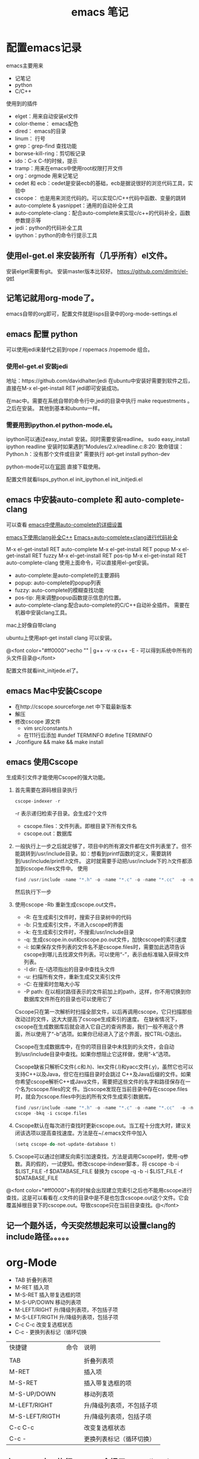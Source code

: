 #+TITLE: emacs 笔记

#+OPTIONS: ^:nil


* 配置emacs记录
emacs主要用来
- 记笔记
- python 
- C/C++

使用到的插件
- elget：用来自动安装el文件
- color-theme： emacs配色
- dired： emacs的目录
- linum： 行号
- grep：grep-find 查找功能
- borwse-kill-ring：剪切板记录
- ido：C-x C-f的时候，提示
- tramp：用来在emacs中使用root权限打开文件
- org：orgmode 用来记笔记
- cedet 和 ecb：cedet是安装ecb的基础，ecb是据说很好的浏览代码工具，实验中
- cscope： 也是用来浏览代码的。可以实现C/C++代码中函数、变量的跳转
- auto-complete & yasnippet：通用的自动补全工具
- auto-complete-clang：配合auto-complete来实现c/c++的代码补全，函数参数提示等
- jedi：python的代码补全工具
- ipython：python的命令行提示工具



** 使用el-get.el 来安装所有（几乎所有）el文件。

安装elget需要有git。
安装master版本比较好。
https://github.com/dimitri/el-get

** 记笔记就用org-mode了。
emacs自带的org即可，配置文件就是lisps目录中的org-mode-settings.el

** emacs 配置 python
 可以使用jedi来替代之前到rope / ropemacs /ropemode  组合。
*** 使用el-get.el 安装jedi
地址：https://github.com/davidhalter/jedi
在ubuntu中安装好需要到软件之后，直接在M-x el-get-install RET jedi即可安装成功。

在mac中。需要在系统自带的命令行中,jedi的目录中执行 make requestments 。之后在安装。 其他到基本和ubuntu一样。

*** 需要用到ipython.el python-mode.el。

ipython可以通过easy_install 安装。同时需要安装readline。
sudo easy_install ipython readline
    安装时如果遇到“Modules/2.x/readline.c:8:20: 致命错误： Python.h：没有那个文件或目录” 
    需要执行 apt-get install python-dev


python-mode可以在[[https://launchpad.net/python-mode/][官网]] 直接下载使用。


配置文件就看lisps\python\init_python.el init_ipython.el init_initjedi.el

** emacs 中安装auto-complete 和 auto-complete-clang
可以查看 [[http://blog.csdn.net/winterttr/article/details/7524336][ emacs中使用auto-complete的详细设置]]

[[http://blog.csdn.net/winterttr/article/details/7273345][ emacs下使用clang补全C++]]
[[http://blog.csdn.net/cherylnatsu/article/details/7670445][Emacs+auto-complete+clang进行代码补全]]

M-x el-get-install RET auto-complete 
M-x el-get-install RET popup
M-x el-get-install RET fuzzy
M-x el-get-install RET pos-tip
M-x el-get-install RET auto-complete-clang
使用上面命令，可以直接用el-get安装。
- auto-complete:是auto-complete的主要源码
- popup: auto-complete的popup列表
- fuzzy: auto-complete的模糊查找功能
- pos-tip: 用来调整popup函数提示信息的位置。
- auto-complete-clang:配合auto-complete的C/C++自动补全插件。
    需要在机器中安装clang工具。
mac上好像自带clang

ubuntu上使用apt-get install clang 可以安装。


@<font color="#ff0000">echo "" | g++ -v -x c++ -E -   可以得到系统中所有的头文件目录@</font>


配置文件就看init_initjede.el了。

** emacs Mac中安装Cscope
- 在http://cscope.sourceforge.net 中下载最新版本
- 解压
- 修改cscope 源文件
    - vim src/constants.h
    - 在111行后添加
         #undef TERMINFO
         #define TERMINFO
- ./configure && make && make install
** emacs 使用Cscope
生成索引文件才能使用Cscope的强大功能。
1.  首先需要在源码根目录执行
    #+begin_src c
    cscope-indexer -r
    #+end_src
    -r 表示递归检索子目录。会生成2个文件
    - cscope.files：文件列表。即根目录下所有文件名
    - cscope.out：数据库
1.  一般执行上一步之后就足够了，项目中的所有源文件都在文件列表里了。但不能跳转到/usr/include目录。如：想看到printf函数的定义，需要跳转到/usr/include/printf.h文件。
    这时就需要手动把/usr/include下的.h文件都添加到cscope.files文件中。
    使用
    #+begin_src c
      find /usr/include -name "*.h" -o -name "*.c" -o -name "*.cc"  -o -name "*.cpp" -o -name "*.hpp" > cscope.files
    #+end_src
    然后执行下一步
1.  使用cscope -Rb 重新生成cscope.out文件。
    - -R: 在生成索引文件时，搜索子目录树中的代码
    - -b: 只生成索引文件，不进入cscope的界面
    - -k: 在生成索引文件时，不搜索/usr/include目录
    - -q: 生成cscope.in.out和cscope.po.out文件，加快cscope的索引速度
    - -i: 如果保存文件列表的文件名不是cscope.files时，需要加此选项告诉cscope到哪儿去找源文件列表。可以使用“-”，表示由标准输入获得文件列表。
    - -I dir: 在-I选项指出的目录中查找头文件
    - -u: 扫描所有文件，重新生成交叉索引文件
    - -C: 在搜索时忽略大小写
    - -P path: 在以相对路径表示的文件前加上的path，这样，你不用切换到你数据库文件所在的目录也可以使用它了
    Cscope只在第一次解析时扫描全部文件，以后再调用cscope，它只扫描那些改动过的文件，这大大提高了cscope生成索引的速度。 
    在缺省情况下，cscope在生成数据库后就会进入它自己的查询界面，我们一般不用这个界面，所以使用了“-b”选项。如果你已经进入了这个界面，按CTRL-D退出。

    Cscope在生成数据库中，在你的项目目录中未找到的头文件，会自动到/usr/include目录中查找。如果你想阻止它这样做，使用“-k”选项。

    Cscope缺省只解析C文件(.c和.h)、lex文件(.l)和yacc文件(.y)，虽然它也可以支持C++以及Java，但它在扫描目录时会跳过 C++及Java后缀的文件。如果你希望cscope解析C++或Java文件，需要把这些文件的名字和路径保存在一个名为cscope.files的文 件。当cscope发现在当前目录中存在cscope.files时，就会为cscope.files中列出的所有文件生成索引数据库。
    #+begin_src c
      find /usr/include -name "*.h" -o -name "*.c" -o -name "*.cc"  -o -name "*.cpp" -o -name "*.hpp" > cscope.files
      cscope -bkq -i cscope.files   
     #+end_src

1. Cscope默认在每次进行查找时更新cscope.out。当工程十分庞大时，建议关闭该选项以提高查找速度。方法是在~/.emacs文件中加入
    #+begin_src c  
    (setq cscope-do-not-update-database t)
    #+end_src
1. Cscope可以通过创建反向索引加速查找，方法是调用Cscope时，使用-q参数。真的假的，一试便知。修改cscope-indexer脚本，将
    cscope -b -i $LIST_FILE -f $DATABASE_FILE
    替换为
    cscope -q -b -i $LIST_FILE -f $DATABASE_FILE


@<font color="#ff0000">有的时候会出现建立完索引之后也不能用cscope进行查找，这是可以看看在.c文件的目录中是不是也包含cscope.out这个文件。它会覆盖掉根目录下的cscope.out。导致cscope只在当前目录查找。@</font>

** 记一个题外话，今天突然想起来可以设置clang的include路径。。。。。

* org-Mode
- TAB	 	折叠列表项
- M-RET	 	插入项
- M-S-RET	 	插入带复选框的项
- M-S-UP/DOWN	 	移动列表项
- M-LEFT/RIGHT	 	升/降级列表项，不包括子项
- M-S-LEFT/RIGTH	 	升/降级列表项，包括子项
- C-c C-c	 	改变复选框状态
- C-c -	 	更换列表标记（循环切换


 
| 快捷键         | 命令 | 说明                      |
|                |      |                           |
| TAB            |      | 折叠列表项                |
| M-RET          |      | 插入项                    |
| M-S-RET        |      | 插入带复选框的项          |
| M-S-UP/DOWN    |      | 移动列表项                |
| M-LEFT/RIGHT   |      | 升/降级列表项，不包括子项 |
| M-S-LEFT/RIGTH |      | 升/降级列表项，包括子项   |
| C-c C-c        |      | 改变复选框状态            |
| C-c -          |      | 更换列表标记（循环切换）  |


** 在ubuntu中。执行C-c C-e会提示Can't find library org. 此时安装emacs24-el，并重启emacs即可。


* emacs 启动 daemon模式
** 在windows里面没有daemon，只能M-x server-start 来启动server，之后用emacsclient 文件名来打开新文件。
** linux(ubuntu)
要使用Emacs daemon，至少需要Emacs 23。它提供了一个emacsclient程序，用于启动客户端。

有客户端就必然要有服务端。要启动一个daemon，需要在运行emacs时加入一个–daemon参数。幸运的是，我们不用手动启动服务端，而是可以利用emacsclient的-a参数。emacsclient的-a参数用于指定连接不上服务器时使用的别的编辑器（alternate editor），当把这项留空时，它会自动启动服务端。如果不想指定-a，也可以将ALTERNATE_EDITOR环境变量设为""。除了-a参数，emacsclient还要手工指定使用终端还是X来启动。要从终端启动，需要使用-t参数：
*** 终端启动
emacsclient -t -a ""
*** X启动
emacsclient -c -a ""

** MAC OS
可以通过
*** http://www.emacswiki.org/emacs/EmacsAsDaemon     &    http://kopwei.wordpress.com/2012/12/22/在mac下配置emacs-daemon和client实现瞬间启动


把下面脚本 放到 /Library/LaunchAgents 里面，名为 gnu.emacs.daemon.plist （*.plist）. 可以在mac开机的时候启动emacs daemon，之后就可以直接在命令行调用 emacsclient 来打开文件。

#+BEGIN_SRC script

 <?xml version="1.0" encoding="UTF-8"?>
    <!DOCTYPE plist PUBLIC "-//Apple//DTD PLIST 1.0//EN" 
        "http://www.apple.com/DTDs/PropertyList-1.0.dtd"> 
     <plist version="1.0">
      <dict> 
        <key>Label</key>
        <string>gnu.emacs.daemon</string>
        <key>ProgramArguments</key>
        <array>
          <string>/Applications/Emacs.app/Contents/MacOS/Emacs</string>
          <string>--daemon</string>
        </array>
       <key>RunAtLoad</key>
       <true/>
       <key>ServiceDescription</key>
       <string>Gnu Emacs Daemon</string>
       <key>UserName</key>
       <string>[YOUR USERNAME HERE]</string>
      </dict>
    </plist>

#+END_SRC


*** https://gist.github.com/redinger/1394910  没试过啦。

1. Open the AppleScript editor and paste the following:

#+BEGIN_SRC c

tell application "Terminal"
do shell script "/Applications/Emacs.app/Contents/MacOS/Emacs --daemon"
end tell

#+END_SRC
Save this as an Application called "Emacs Daemon" in your Applications folder

1. Add as a login item

Goto System Preferences > Accounts

With your user name selected, click on the Login Items tab
Click on the plus sign
Browse to your applications folder and find "Emacs Daemon"
Don't worry about the "hide" checkbox, since it the dock icon disappears naturally
Create the client application
Open the AppleScript editor and paste the following:

#+BEGIN_SRC c

tell application "Terminal"
try
set frameVisible to do shell script "/Applications/Emacs.app/Contents/MacOS/bin/emacsclient -e '(<= 2 (length (visible-frame-list)))'"
if frameVisible is not "t" then
do shell script "/Applications/Emacs.app/Contents/MacOS/bin/emacsclient -c -n"
end if
on error
do shell script "/Applications/Emacs.app/Contents/MacOS/Emacs --daemon"
do shell script "/Applications/Emacs.app/Contents/MacOS/bin/emacsclient -c -n"
end try
end tell
tell application "Emacs" to activate
Save this as an Application called "Emacs Client" in your Applications folder.

#+END_SRC

1. Giving the client application a proper icon

Using the Finder, navigate to your Application folder and right click on your Emacs application (not the client or daemon), and click on Show Package Contents Do the same for the Emacs Client application

Copy the Emacs.icns file from Contents/Resources of the Emacs application to the Contents/Resources of the Emacs Client application Delete applet.icns and rename Emacs.icns to applet.icns in the Emacs Client application.

*** https://github.com/doitian/dotfiles/blob/master/bin/emacs-dwim.mac 用的是这个。虽然我看不懂这个脚本的代码。

#+BEGIN_SRC c

#!/bin/bash
# Author: Ian Yang

# recommend aliases
#
# alias e=emacs-dwim
# alias et='emacs-dwim -t'
# alias en='emacs-dwim -n'

AUTOMATOR=
# AUTOMATOR=1
#   set AUTOMATOR to 1 when used in automator as Application:
#
#   1.  Create an Application in Automator
#   2.  Add an action to run Shell
#   3.  Select "pass input as arguments".
#   4.  Paste this file into the text area, and set AUTOMATOR=1
#
#   -   You can use the Application in "Open With..." or used as default handler.
#   -   You can drag a file into this Application, and the file is opened in Emacs.
#   -   You can add this Application in "System Preference -> Accounts -> Login Items" to auto
#       start Emacs daemon.
#
EMACS=/Applications/Emacs.app/Contents/MacOS/Emacs
EMACSCLIENT=/Applications/Emacs.app/Contents/MacOS/bin/emacsclient

export LC_CTYPE=zh_CN.UTF-8
export LC_ALL=

_is_emacs_daemon_started () {
  netstat -nl 2> /dev/null | awk '{print $NF}' | grep -q "emacs$UID/server"
}
_is_emacs_window_exist () {
  _is_emacs_daemon_started && \
    $EMACSCLIENT -e '(<= 2 (length (visible-frame-list)))' | grep -q -x t
}

kill_emacs () {
  if _is_emacs_daemon_started; then
    $EMACSCLIENT -e -n '(let ((desktop-save '\''if-exists)) (dolist (f (cdr-safe (reverse (frame-list)))) (delete-frame f t)) (kill-emacs "yyyyyy"))'
    if _is_emacs_daemon_started; then
      ps -u $UID -o pid,comm= | grep Emacs$ | cut -d' ' -f1 | xargs -n 1 kill
    fi
  fi
  return 0
}

main () {
  if ! _is_emacs_daemon_started; then
    if $EMACS --daemon &> /tmp/emacs$UID.log; then
      echo ' [sucess]'
    else
      echo ' [faild]'
      return 1
    fi
  fi

  local cur=$(osascript -e 'path to frontmost application as Unicode text')
  if [ "$1" = "-t" ]; then
    $EMACSCLIENT "$@"
  elif [ -z "$1" ]; then
    if ! _is_emacs_window_exist; then
      $EMACSCLIENT -n -c
    fi
    osascript -e 'tell application "Emacs" to activate'
    return 0
  else
    if ! _is_emacs_window_exist; then
      $EMACSCLIENT -n -c
    fi
    if ! echo "$*" | grep -q -e '-n'; then
      osascript -e 'tell application "Emacs" to activate'
    fi
    $EMACSCLIENT "$@"
  fi
  osascript -e "tell application \"${cur}\" to activate"
}

if [ -n "$AUTOMATOR" ]; then
  [ -n "$1" ] \
    && main -n "$@" \
    || main
else
  [ -n "$1" -a "$1" = "-q" ] \
    && kill_emacs \
    || main "$@"
fi

#+END_SRC

* emacs 关闭daemon模式
1. 在emacs外部,可以使用 emacsclient -e '(kill-emacs)' 来关闭emacs daemon
1. 在emacs内部,可以使用 kill-emacs 或者 save-buffers-kill-emacs 命令。

* emacs root权限打开文件
1. Installing and configuring
    在emacs里面添加：（emacs22版本里面已经默认添加了tramp模块）
  
  ;;tramp

     (setq tramp-default-method "scp")

     (setq tramp-auto-save-directory "~/emacs/tramp")

     (setq auto-save-file-name-transforms

    '(("\\`/[^/]*:\\(.+/\\)*\\(.*\\)" "/tmp/\\2")))

    (setq tramp-chunksize 328)

    (require 'ange-ftp)

    (require 'tramp)

2. How to use
    编辑root权限的文件：C-x C-f /su:root@localhost:/ 然后输入root密码，或者C-x C-f /sudo: 输入用户的密码

    使用ftp，ssh等可以编辑远程文件，具体可以参考：

    http://blog.donews.com/pluskid/archive/2006/05/06/858306.aspx

3. Tramp和ido的冲突
    很不幸，这个和ido.el有些冲突，找了比较久也没找到一个解决方法，只好在想使用tramp的时候使用M-x ido-mode暂时关闭ido-mode。打开需要编辑的文件后就可以继续使用ido-mode了。

* emacs 设置C语言编辑
设置c-set-style可以制定类似tab/4空格 缩进，大括号缩进之类的东西。

[[http://www.emacswiki.org/emacs/IndentingC][C语言缩进网站]]
#+begin_src c
(setq-default c-indent-tabs-mode t     ; Pressing TAB should cause indentation
                c-indent-level 4         ; A TAB is equivilent to four spaces
                c-argdecl-indent 0       ; Do not indent argument decl's extra
                c-tab-always-indent t
                backward-delete-function nil) ; DO NOT expand tabs when deleting
  (c-add-style "my-c-style" '((c-continued-statement-offset 4))) ; If a statement continues on the next line, indent the continuation by 4
  (defun my-c-mode-hook ()
    (c-set-style "my-c-style")
    (c-set-offset 'substatement-open '0) ; brackets should be at same indentation level as the statements they open
    (c-set-offset 'inline-open '+)
    (c-set-offset 'block-open '+)
    (c-set-offset 'brace-list-open '+)   ; all "opens" should be indented by the c-indent-level
    (c-set-offset 'case-label '+))       ; indent case labels by c-indent-level, too
  (add-hook 'c-mode-hook 'my-c-mode-hook)
  (add-hook 'c++-mode-hook 'my-c-mode-hook)

#+end_src
* Emacs 一些默认快捷键
** 字母大小写转换 
#+begin_src c
capitalize-word (M-c) ;; 单词首字母转为大写
upcase-word (M-u)     ;; 整个单词转为大写
downcase-word (M-l)   ;; 整个单词转为小写（注意，这里是 META － l(* 小写字母 L)）
#+end_src


** buffer 列表
按 'd' 键，比较buffer删除。之后按 'x' 键，执行删除。可以关闭一个buffer。
* emacs 字体
inconsolata 确实是很帅的字体。

使用 sudo apt-get install ttf-inconsolata
安装 inconsolata字体

在.emacs文件中 (set-default-font "Inconsolata-12") 设置emacs的默认字体。
* emacs 使用
** 括号跳转
在emacs中，当光标在某个括号 "{ ( [" 任何一个括号的时候， 可以使用按键 C-M-n   C-M-p来跳转到对应的括号
C-M-n : 跳转到对应的括号， 向前
C-M-p : 跳转到对应的括号， 向后
** 函数跳转
C-M-a : 光标定位到当前函数头
C-M-e : 光标定位到当前函数尾
** 设置Mark
设置mark是为了从设置mark的地方选中某些行。
set-mark-command     对应快捷键   C-@
** 代码折叠
这里说的是emacs自带的HideShow mode.
进入HideShow mode： M-x hs-minor-mode（幸亏有tab键。。要不这么长的命令=。=）
主要的功能：
-  C-c @ C-M-s 显示所有的代码
-  C-c @ C-M-h 折叠所有的代码
-  C-c @ C-s 显示当前代码区
-  C-c @ C-h 折叠当前代码区
-  C-c @ C-c 折叠/显示当前代码区
** 批量替换字符串
1. find-dired 来指定一个希望替换的目录。
1. find-dired 之后，可以指定参数来确定需要替换的文件类型。 类似 -name "*.cpp"
1. 之后，emacs会根据上两步的命令来生成一个文件列表。
1. 可以在这个列表里，用‘m’来标记需要进行字符串替换的文件。
1. 用 M-x dired-do-query-replace-regexp 命令来进行替换。

* 单行注释
M-; 可以自动在行的后面添加注释标志。  
lisp里面是 ;;   C/C++ 里面是 /**/

* 移动到当前行第一个非空字符
M-m 
* emacs 正则表达式
正则表达式(regular expressions, 缩写为regexp)是由几个特殊字符和一些普通 字符组成，一个普通字符就是一个简单的正则表达式，仅仅可以匹配与自己相同的字符。而特殊字符包括“$”，“^”，“.”，“*”，“+”，“?”，“[”，“]”以  及“\”。除非在一个字符前面有“\”，否则正则表达式中出现的任何其他字符都是普通字符，（当你在 Lisp 程序中使用正则表达式时，每一个“\”都必须写成两个，  因为需要对字符串中的“\”转义，请看下面的例子。

      例如，“f”不是特殊字符，是普通字符，因此“f”是一个正则表达式，它仅仅  匹配串“f”。（不匹配“ff”。）同样“o”是仅匹配串“o”的正则表达式。（当不区分大小写时，前面的两个式子也匹配“F”和“O”，而实际上，一般认为它们是  “同样的串”，并不是因为例外。）     两个任意的表达式 A 和 B 可以连接，其结果是能够匹配以 A 开始，其余部分是  B 的字符串的表达式。

      举个简单的例子，我们将表达式“f”和“o”连接，得到表达式“fo”，仅匹配 串“fo”，很简单的。想做些不简单的，需要使用特殊字符。下面介绍这些特殊字符。
** 特殊字符
*** “. (Period)”
      匹配除了换行符(newline)之外任何单个字符的特殊字符。通过“连接”，可以得 到如“a.b”的表达式，匹配所有的以“a”开始，以“b”结束的三个字符的字符
     串。
*** “*”
      自身不构成表达式的部分，作为后缀操作符，表示某个前导表达式可以任意次重复。比如，“o*”匹配任意个“o”连成的串（包括空串）。“*”总是作用于“最少的”可能的前导表达式。于是，“fo*”中，可以重复的 是“o”，而不是“fo”，匹配形如“f”, “fo”, “foo”的串等等。
      匹配程序以迅速且尽可能多的找到重复部分来处理带“*”的结构。然后继续其他部分的处理。如果失败了，为了使剩余的部分能够尽可能的匹配，匹配程序会回 退，释放一些已经由“*”匹配的结构。
        例如，在使用“ca*ar”来匹配串“caaar”时，“a*”首先试图匹配全部的三个“a”；但余下的部分是“ar”，不能匹配“r”，失败；接着选择是用“a*”匹配两个“a”，成功。
*** “+”
      和“*”相似的后缀操作符，它表示前导表达式至少出现一次。例如，“ca+r”匹  配串“car”和“caaaar”，但不能匹配“cr”，然而“ca*r”却可以。
*** “?”
      也是一个和“*”相似的操作符，它表示前导表达式至多出现一次。例如，“ca?r”仅仅匹配“car”或“cr”。
*** “*?, +?, ??”
      是前面几个操作符的非贪心(non-greedy)的变体。正常的“*”， “+”， “?” 操作符是“贪心的(greedy)”，只要总体上能够匹配，这些操作符总是尽可能多  的匹配。当紧跟着“?”时，则是非贪心的：将尽可能少的匹配。
      “ab*”和“ab*?”都能匹配串“a”和“abbbb”；但如果你试图用它们来匹配“abbbb”时，“ab*”将匹配全部（最长有效匹配），而“ab*?”将仅仅匹配
      “a”（最短有效匹配）。
*** “\{N\}”
      指定重复次数为 N 的后缀操作符，前导表达式必须恰好出现 N 次。例如“x\{4\}”仅匹配串“xxxx”。
*** “\{N,M\}”
      指定重复次数在N和M之间的后缀操作符，就是说它的前导表达式的出现次数至少 是N 但不能超过 M。如果省略 M，表示没有上限，但它的前导表达式至少出现 N 次。“\{0,1\}”等于“?”。“\{0,\}”等于“*”。“\{1,\}”等于“+”。
*** “[ ... ]”
      字符集，以“[”开始以“]”结束。最简单的例子，在两个方括号中间的字符就 是这个集合所能匹配的全部。 所以，“[ad]”仅匹配一个“a”或一个“d”，“[ad]*”匹配所有仅由“a”和“d”构成的串（和空串）。“c[ad]*r”匹配“cr”，“car”， “cdr”，“caddaar”，等等。
      也可以用一个“-”放在一个开始字符和一个结束字符的中间，表示字符集中字符 的范围。“[a-z]”匹配所有小写 ASCII 字母。范围可以和单独的字符自由的组  合在一起，比如“[a-z$%.]”，匹配了任意的小写字母，或“$”，“%”，以及“.”。
      注意，通常在字符集中的特殊字符不再特殊，而在字符集中的“]”，“-”和   “^”却是特殊字符。
      如果想在字符集中包括字符“]”，必须放在第一个字符位置。例如，“[]a]”匹 配“]”或“a”。想包括“-”，要在第一个或最后一个位置，或在一个范围的后  面，如“[]-]”匹配“]”和“-”。
      如果想在字符集中包括字符“^”，不可以放在第一个位置。（在开始位置，它会 把这个字符集取补——看下面。）
      当不区分大小写使用范围时，表示范围的两个字符或者都是大写、或者都是小写、 或者都不是字母。混合大小写的范围如“A-z”意思不明确，不被接受，或许在将 来的 Emacs 中会被改变。
*** “[^ ... ]”
      “[^”表示“补集合”，匹配的字符是除掉指定的字符外其他所有的字符。如，“[^a-z0-9A-Z]”匹配除掉ASCII字母和数字的所有字符。
      当“^”在字符集中第一个时，被看作是特殊字符。而跟在“^”后面的字符被看作是第一个字符（就是说，此处的“-”和“]”将不是特殊的）。
      一个补集合可以匹配换行符，除非换行符被指定为补集合中的一个字符。这不同于某些象“grep”的程序对正则表达式的处理。
*** “^”
      仅仅匹配在文本中行首的那个空串的特殊字符。就是说，“^foo”匹配在行首的”foo”。
        (匹配空串：比如"^fo" 就是说fo必须在一行的第一个字符,前面不能有空格等什么的，又如"fo$"就是fo必须是一行的最后一个字符，后面不能再有其他的任何字符----个人理解)
*** “$”
      和“^”相似，但仅匹配行尾的空串。因此“x+$”匹配在行尾的一个或多个“x”  的串。
*** “\”
      有两个作用：引用特殊字符（包括“\”）；产生附加的特殊结构。
      
      因为“\”引用特殊字符，“\$”是一个仅匹配“$”的表达式，“\[”是一个仅   匹配“[”的表达式，等等。
** 关于反斜线
      注意：为考虑兼容性，如果在其没有意义的上下文中，特殊字符将被当作普通字符。比如：“*foo”中把“*”当作普通字符，因为在它前面没有可以作用的前导表达 式。很少有人会根据这条规则去实践；无论如何，在任何地方都加上引用会更好些。
      对于大多数情况，“\”后接任何字符仅仅匹配那个字符。然而，有几个例外： 以“\”开始的两字符序列会有特殊的意思。其中的第二个字符往往是普通字符。
“\”的结构表
(注意所有实际应用时候，都要加两个\\，下面是简写如 第一个"\|" 在实际中要写成“\\|" 第一个\表示引出第二个\ ，第二个\引出后面的字符(本例是|)是特殊字符)
*** “\|” 
      指定一个选择。中间有一个“\|”的两个正则表达式 A 和 B，形成了一个可以匹  配 A 或 B 的文本。它首先试图用 A 匹配，如果失败再用 B 去试。
      由此，“foo\|bar”仅匹配“foo”或“bar”。“\|”作用于两边最长的可能的表达式。仅由“\( ... \)”括起来才可以限制“\|”的分组能力。
      Emacs 有全面的回退功能，以处理“\|”的多种的用途。
*** “\( ... \)”
      分组结构，有三个功能：
1.围住“\|”的选择项，以实现别的操作。例如“\(foo\|bar\)x”匹配“foox”或“barx”。
2.围住复杂的表达式以实现后缀操作符（如“*”“+”和“?”）的操作。例如 “ba\(na\)*”匹配如“bananana”等，有任意个（零或更多）的“na”串。
3.记录一个已匹配的子串用作后面的参考引用。
      最后一个应用并不是括号的分组功能思想的结果；这个分开的特点是给同样的“\( ... \)”结构赋予的第二种含义。在实际应用中，这两种含义通常不会发生 冲突。当发生冲突的时候，可以使用“谨慎的”分组("shy" group)。
*** “\(?: ... \)”
      “谨慎的”分组("shy" group)，这个分组不记录匹配的子串；你不能用“\D”来 引用。这在机械的结合正则表达式的时候有用，这样，你可以为语法目的加入分   组，而不用干涉使用者写的分组的个数。
*** “\D” 
      匹配和“\( ... \)”结构第 D 次出现时所匹配的同样的文本。
            如："(abc)(def)(ghi)\\2"  \\2引用的是(def)
      在“\( ... \)”结构结束之后，匹配程序保存被这个结构匹配的文本（的开始和  结束）；之后的正则表达式中，你可以使用“\”跟着一个数字 D 来表示“匹配   和‘\( ... \)’结构第 D 次出现时所匹配的同样的文本。”
      正则表达式中前九个出现的“\( ... \)”结构，按正则表达式中左括号出现的次 序从 1 到 9 赋值。因此可以用“\1”到“\9”来引用相应的“\( ... \)”结构。
      例如，“\(.*\)\1”匹配任何有完全相同的两部分而无换行符的串。“\(.*\)” 匹配前一半，可以是任意的串，“\1”匹配后面的，但必须和前面的完全相同。
      如果一个特定的“\( ... \)”结构匹配了多次（比如后面有一个“*”，这很显  然），那么仅记录最后一次的匹配。
*** “\`” 
      匹配空串，但仅是接在缓冲区的开始处的。
*** “\'” 
      匹配空串，但仅是接在缓冲区的尾部的。
*** “\=” 
      匹配空串，但仅在“点(point)”处的。
*** “\b” 
      匹配空串，但仅在一个词的开始或者结尾的。例如，“\bfoo\b”匹配任何作为单 独的词出现的“foo”。“\bballs?\b”匹配作为单独的词出现的“ball”或"balls”。
      在缓冲区的开始和结束位置时，“\b”不考虑紧接其前的文本是什么。
*** “\B” 
      匹配空串，但不在词的开始或结尾处。
*** “\<” 
      匹配空串，但仅在词的开始处。仅当一个构成词的字符在缓冲区开始处时“\<” 匹配缓冲区开始处的空串。
*** “\>” 
      匹配空串，但仅在词的结尾处。仅当缓冲区尾部有构成词的字符时“\>”匹配缓 冲区尾部的空串。
*** “\w” 
      匹配任何构成词的字符。由语法表决定这些字符是什么。
*** “\W” 
      匹配任何非构成词的字符。
*** “\sC”
      匹配任何语法是 C 的字符。这里 C 是一个指定特定语法类的字符：如“w”为词 的构成字符，“-”或“ ”为空白，“.”为普通标点符号，等等。
*** “\SC”
      匹配任何字符不属于语法 C。
*** “\cC”
      匹配任何属于种类 C 的字符。例如，“\cc”匹配汉字，“\cg”匹配希腊字符等。 如果想了解已知种类，用“M-x describe-categories ”。
*** “\CC”
      匹配所有不属于种类C的字符。  属于词和语法的结构是由语法表的设置来控制的。
** 例子

        下面是一个复杂的正则表达式，存储在“sentence-end”，Emacs 将其用于识 别句子的结束以及后面的任何空白。其中以 Lisp 语法区分了空白符和制表符。在  Lisp 语法中，串常量用双引号括起来。“\"”表示双引号是表达式的一部分，“\\”表示反斜扛是表达式的一部分，“\t”表示制表符，“\n”表示换行。
         "[.?!][]\”‘)]*\\($\\| $\\|\t\\|  \\)[ \t\n]*”
    其中包含四个连续的部分：匹配句号(“.”)、“?”或“!”的字符集；匹配右方括号、右(单/双)引号的字符集的任意次重复的部分；在“反斜线括号”部分中，匹配行尾、行尾空白、制表符或两个空格的可选集合；以及一个任意次匹配空白的字符集。增量搜索中，要用 TAB 输入制表符，“C-j”输入换行符。也可以使用单 独的反斜线，不用象 Lisp 串中那样写成两个。

* emacs 设置
** 密码显示成***号
#+BEGIN_SRC lisp
(add-hook 'comint-output-filter-functions
          'comint-watch-for-password-prompt)

#+END_SRC
** emacs中强制使用空格代替TAB
    在emacs中可以强制使用空格代替TAB，网上也有许多资料了，我这里说到的是有时在.emacs文件中加入了(setq indent-tabs-mode nil)之后也不管用，编辑时依然会插入TAB。
    我在配置cc-mode时就出现了这样的问题，配置文件中加入了(setq indent-tabs-mode nil)，但依然插入TAB。
    这时其实应该查看下这个变量的值，是不是真的已经设置为了nil。用C-h v再输入indent-tabs-mode查看之后，应该这个值还是t。即它并没有被设置为nil。
    如果你使用了cc-mode的配置，会发现在cc-mode的style定义中加入(setq indent-tabs-mode nil)是无效的，而在其hook定义中加入就是有效的：
(defconst mystyle
   '((setq indent-tabs-mode nil))
    "mystyle" )
(c-add-style "mystyle" mystyle)
(defun myhook()
(c-set-style "mystyle"))
(add-hook 'c++-mode-hook 'myhook)
    这样设置后，打开一个新文件，查看indent-tabs-mode的值，还是t。如下的设置才是正确的设置：
(defconst mystyle
   '(......)
    "mystyle" )
(c-add-style "mystyle" mystyle)
(defun myhook()
   (setq indent-tabs-mode nil)
(c-set-style "mystyle"))
(add-hook 'c++-mode-hook 'myhook)
